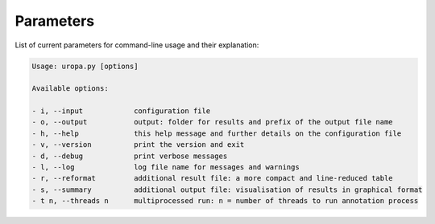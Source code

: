 Parameters
==========
List of current parameters for command-line usage and their explanation:

.. code:: bash

        Usage: uropa.py [options] 
		
        Available options:    
		
        - i, --input            configuration file
        - o, --output           output: folder for results and prefix of the output file name
        - h, --help             this help message and further details on the configuration file
        - v, --version          print the version and exit
        - d, --debug            print verbose messages
        - l, --log              log file name for messages and warnings
        - r, --reformat         additional result file: a more compact and line-reduced table
        - s, --summary          additional output file: visualisation of results in graphical format
        - t n, --threads n      multiprocessed run: n = number of threads to run annotation process
